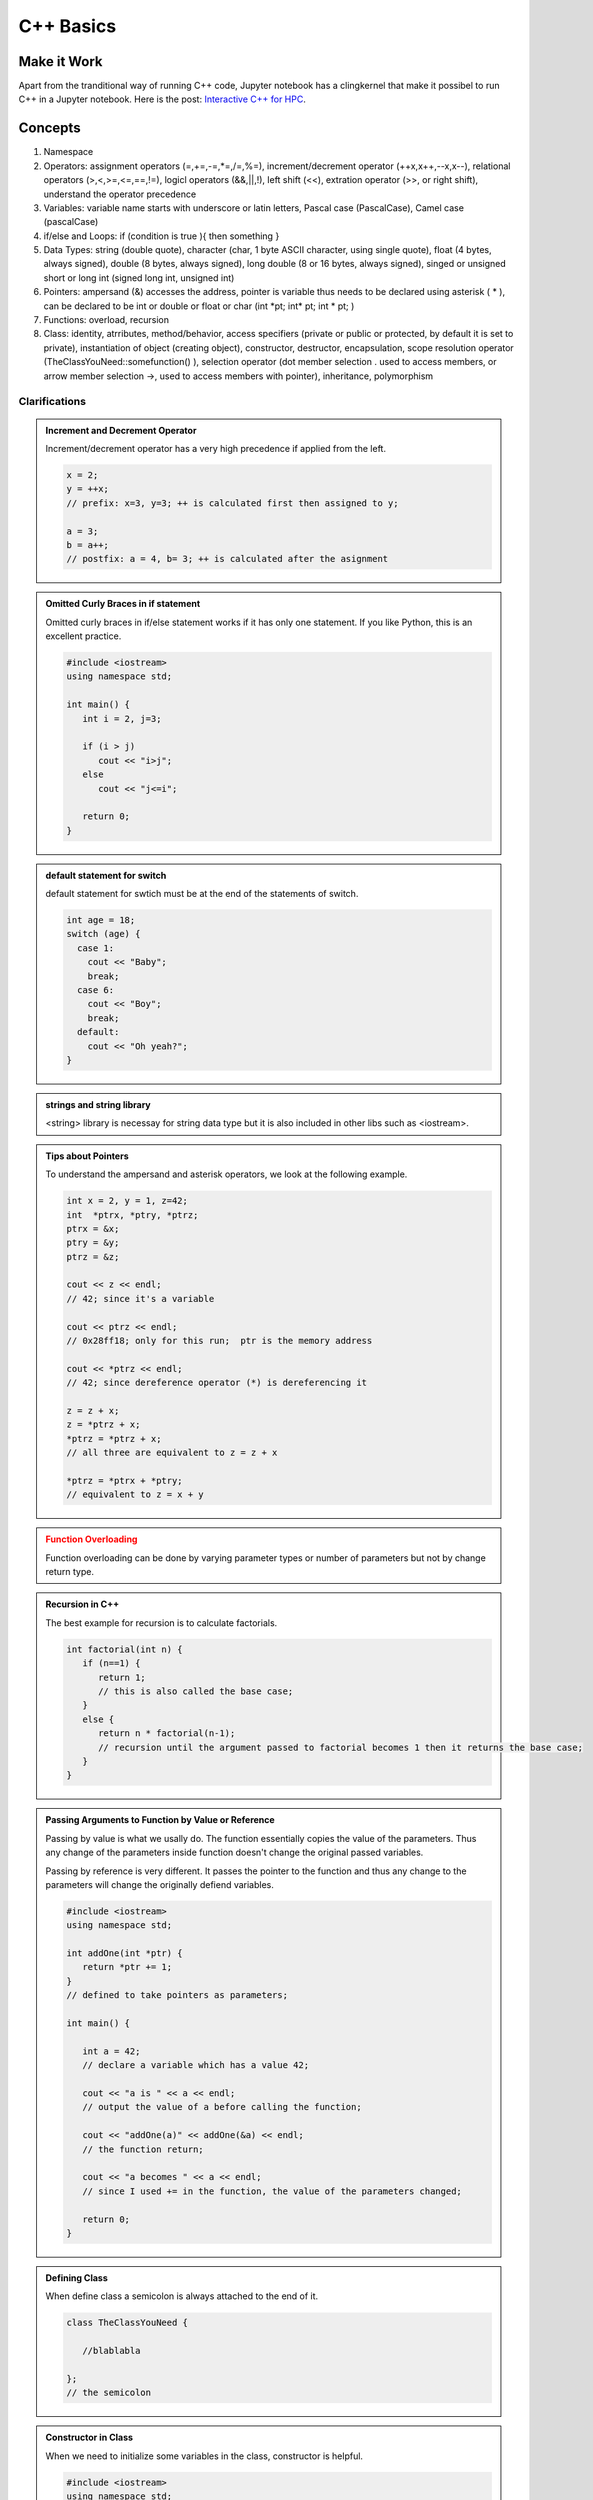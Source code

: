 C++ Basics
===================



Make it Work
-------------------

Apart from the tranditional way of running C++ code, Jupyter notebook has a clingkernel that make it possibel to run C++ in a Jupyter notebook. Here is the post: `Interactive C++ for HPC <http://johntfoster.github.io/posts/interactive-c%2B%2B-for-hpc.html>`_.


Concepts
-----------------

1. Namespace

2. Operators: assignment operators (=,+=,-=,*=,/=,%=), increment/decrement operator (++x,x++,--x,x--), relational operators (>,<,>=,<=,==,!=), logicl operators (&&,||,!), left shift (<<), extration operator (>>, or right shift), understand the operator precedence
3. Variables: variable name starts with underscore or latin letters, Pascal case (PascalCase), Camel case (pascalCase)

4. if/else and Loops: if (condition is true ){ then something }

5. Data Types: string (double quote), character (char, 1 byte ASCII character, using single quote), float (4 bytes, always signed), double (8 bytes, always signed), long double (8 or 16 bytes, always signed), singed or unsigned short or long int (signed long int, unsigned int)

6. Pointers: ampersand (&) accesses the address, pointer is variable thus needs to be declared using asterisk ( * ), can be declared to be int or double or float or char (int \*pt; int\* pt; int * pt; )

7. Functions: overload, recursion

8. Class: identity, atrributes, method/behavior, access specifiers (private or public or protected, by default it is set to private), instantiation of object (creating object), constructor, destructor, encapsulation, scope resolution operator (TheClassYouNeed::somefunction() ), selection operator (dot member selection . used to access members, or arrow member selection ->, used to access members with pointer), inheritance, polymorphism


Clarifications
~~~~~~~~~~~~~~~~~~~~~~~~


.. admonition:: Increment and Decrement Operator
   :class: note

   Increment/decrement operator has a very high precedence if applied from the left.

   .. code-block:: c++

      x = 2;
      y = ++x;
      // prefix: x=3, y=3; ++ is calculated first then assigned to y;

      a = 3;
      b = a++;
      // postfix: a = 4, b= 3; ++ is calculated after the asignment


.. admonition:: Omitted Curly Braces in if statement
   :class: note

   Omitted curly braces in if/else statement works if it has only one statement. If you like Python, this is an excellent practice.

   .. code-block:: c++

      #include <iostream>
      using namespace std;

      int main() {
         int i = 2, j=3;

         if (i > j)
            cout << "i>j";
         else
            cout << "j<=i";

         return 0;
      }


.. admonition:: default statement for switch
   :class: note


   default statement for swtich must be at the end of the statements of switch.


   .. code-block:: c++

      int age = 18;
      switch (age) {
        case 1:
          cout << "Baby";
          break;
        case 6:
          cout << "Boy";
          break;
        default:
          cout << "Oh yeah?";
      }


.. admonition:: strings and string library
   :class: note


   <string> library is necessay for string data type but it is also included in other libs such as <iostream>.

.. admonition:: Tips about Pointers
   :class: note

   To understand the ampersand and asterisk operators, we look at the following example.


   .. code-block:: c++

      int x = 2, y = 1, z=42;
      int  *ptrx, *ptry, *ptrz;
      ptrx = &x;
      ptry = &y;
      ptrz = &z;

      cout << z << endl;
      // 42; since it's a variable

      cout << ptrz << endl;
      // 0x28ff18; only for this run;  ptr is the memory address

      cout << *ptrz << endl;
      // 42; since dereference operator (*) is dereferencing it

      z = z + x;
      z = *ptrz + x;
      *ptrz = *ptrz + x;
      // all three are equivalent to z = z + x

      *ptrz = *ptrx + *ptry;
      // equivalent to z = x + y




.. admonition:: Function Overloading
   :class: warning

   Function overloading can be done by varying parameter types or number of parameters but not by change return type.


.. admonition:: Recursion in C++
   :class: note

   The best example for recursion is to calculate factorials.

   .. code-block:: c++

      int factorial(int n) {
         if (n==1) {
            return 1;
            // this is also called the base case;
         }
         else {
            return n * factorial(n-1);
            // recursion until the argument passed to factorial becomes 1 then it returns the base case;
         }
      }


.. admonition:: Passing Arguments to Function by Value or Reference
   :class: note

   Passing by value is what we usally do. The function essentially copies the value of the parameters. Thus any change of the parameters inside function doesn't change the original passed variables.

   Passing by reference is very different. It passes the pointer to the function and thus any change to the parameters will change the originally defiend variables.

   .. code-block:: c++

      #include <iostream>
      using namespace std;

      int addOne(int *ptr) {
         return *ptr += 1;
      }
      // defined to take pointers as parameters;

      int main() {

         int a = 42;
         // declare a variable which has a value 42;

         cout << "a is " << a << endl;
         // output the value of a before calling the function;

         cout << "addOne(a)" << addOne(&a) << endl;
         // the function return;

         cout << "a becomes " << a << endl;
         // since I used += in the function, the value of the parameters changed;

         return 0;
      }


.. admonition:: Defining Class
   :class: note

   When define class a semicolon is always attached to the end of it.

   .. code-block:: c++

      class TheClassYouNeed {

         //blablabla

      };
      // the semicolon


.. admonition:: Constructor in Class
   :class: note

   When we need to initialize some variables in the class, constructor is helpful.

   .. code-block:: c++

      #include <iostream>
      using namespace std;

      class TheClassYouNeed {

            public:
               TheClassYouNeed(int x) {
                  setWeight(x);
               }

               void setWeight(int x) {
                  weight = x;
               }

               int getWeight() {
                   return weight;
               }


            private:
               int weight;

      };

      int main() {

         TheClassYouNeed cs1(42);
         // constructor function will take the number 42 and pass it to weight;

         cout << cs1.getWeight << endl;
         // output the weight of object cs1;

         return 0;
      }



.. admonition:: Two Files to Write a New Class
   :class: note

   We usually write class seperately in different classes. In this case we need to create two files, TheClassYouNeed.h and TheClassYouNeed.cpp.

   In .h file we define the header.

   .. code-block:: c++

      #ifndef THECLASSYOUNEED_H // #ifndef = if not defined; prevents from defining twice;
      #define THECLASSYOUNEED_H // then we define this

      // the declarations of class

      #endif

   In .h file we declare everything while in .cpp we define the constructor/desctructor and functions/methods/behaviors.

   When creating object using the class in the main function, we need to

   .. code-block:: c++

      #include "TheClassYouNeed.h"


.. admonition:: Constants and Constant Objects
   :class: warning

   Constant variables have to be initialized on creation.

   Constant objects should also be initialized using constructor. So the class has to have a constructor in it even without any parameters. Constant objects can NOT call non-constant functions, thus the methods are defined to be constant functions.

   .. code-block:: c++

      /* in the header file of the class */

      // bla bla
      void yourFunctionHere() const;
      // bla bla

      /* in the source file of the class */

      // bla bla
      void TheClassYouNeed::yourFunctionHere() const {
         cout <<"Hello"<<endl;
      }
      // bla bla







Dynamic Memory
~~~~~~~~~~~~~~~~~~~~~~~~~

There are two basic concepts of memory in C++, the stack and the heap. Declared variables in all the functions used in a program use memory from stack while the heap is some pool of memory ready for dynamical allocation.

The stack memory is will be released when the function return at the last step. It is also FILO, aka first in last out.

To access the heap, we use the new operator.

.. code-block:: c++

   int *ptr = new int;
   // Allocate the memory for an integer on the heap; meanwhile returns the address for future use;
   // The memory can be accessed globally;
   // Needs to be freed later;
   // Can be resized using realloc();
   // can be deleted using delete ptr;

   cout << ptr << endl;
   // the address of the allocated memory

   *ptr = 42;
   // assign values to the memory

   cout << *ptr << endl;
   // 42; output the values at the memory

   delete ptr;
   // delete the value at the memory but the ptr is still there since it is stored in the stack memory;



.. admonition:: NULL
   :class: note

   Assign a ponter NULL when defining it is a good habbit.

   .. code-block:: c++

      int *ptr = NULL;

      cout << *ptr << endl;
      cout << ptr << endl;
      // none of them outputs anything

      ptr = new int[42];
      // allocate memory for an array of length 42;

      delete [] ptr;
      // delete the array that the pointer ptr is associated with;
      // [] means delete the array


   Functions should be declared in the file that calls the function if it's defined in another file. The declaration of function can be seperate from the definition of the function.

   .. code-block:: c++

      void goldHeart();
      // this is the declaration of the function; notice we have not defined it

      int main() {

         goldHeart();

         return 0;
      }

      void goldHeart() {
      // here is the definition of the function;
      }
